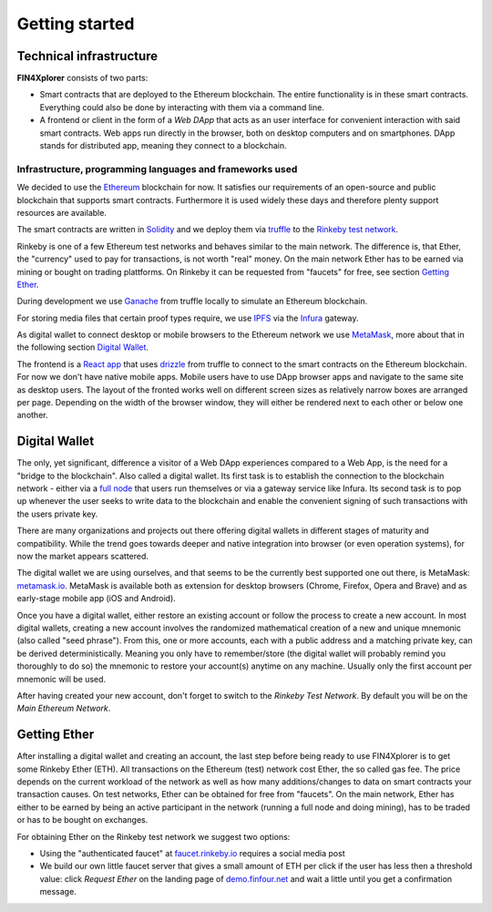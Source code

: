 Getting started
===============

Technical infrastructure
^^^^^^^^^^^^^^^^^^^^^^^^

**FIN4Xplorer** consists of two parts:

- Smart contracts that are deployed to the Ethereum blockchain. The entire functionality is in these smart contracts. Everything could also be done by interacting with them via a command line.
- A frontend or client in the form of a *Web DApp* that acts as an user interface for convenient interaction with said smart contracts. Web apps run directly in the browser, both on desktop computers and on smartphones. DApp stands for distributed app, meaning they connect to a blockchain.

Infrastructure, programming languages and frameworks used
~~~~~~~~~~~~~~~~~~~~~~~~~~~~~~~~~~~~~~~~~~~~~~~~~~~~~~~~~
 
We decided to use the `Ethereum <https://ethereum.org/>`_ blockchain for now. It satisfies our requirements of an open-source and public blockchain that supports smart contracts. Furthermore it is used widely these days and therefore plenty support resources are available.

The smart contracts are written in `Solidity <https://en.wikipedia.org/wiki/Solidity>`_ and we deploy them via `truffle <https://www.trufflesuite.com/truffle>`_ to the `Rinkeby test network <https://www.rinkeby.io/>`_.

Rinkeby is one of a few Ethereum test networks and behaves similar to the main network. The difference is, that Ether, the "currency" used to pay for transactions, is not worth "real" money. On the main network Ether has to be earned via mining or bought on trading plattforms. On Rinkeby it can be requested from "faucets" for free, see section `Getting Ether`_.

During development we use `Ganache <https://www.trufflesuite.com/ganache>`_ from truffle locally to simulate an Ethereum blockchain.

For storing media files that certain proof types require, we use `IPFS <https://ipfs.io/>`_ via the `Infura <https://infura.io/>`_ gateway.

As digital wallet to connect desktop or mobile browsers to the Ethereum network we use `MetaMask <https://metamask.io/>`_, more about that in the following section `Digital Wallet`_.

The frontend is a `React app <https://create-react-app.dev/>`_ that uses `drizzle <https://www.trufflesuite.com/drizzle>`_ from truffle to connect to the smart contracts on the Ethereum blockchain. For now we don't have native mobile apps. Mobile users have to use DApp browser apps and navigate to the same site as desktop users. The layout of the fronted works well on different screen sizes as relatively narrow boxes are arranged per page. Depending on the width of the browser window, they will either be rendered next to each other or below one another.

Digital Wallet
^^^^^^^^^^^^^^

The only, yet significant, difference a visitor of a Web DApp experiences compared to a Web App, is the need for a "bridge to the blockchain". Also called a digital wallet. Its first task is to establish the connection to the blockchain network - either via a `full node <https://docs.ethhub.io/using-ethereum/running-an-ethereum-node/#full-nodes>`_ that users run themselves or via a gateway service like Infura. Its second task is to pop up whenever the user seeks to write data to the blockchain and enable the convenient signing of such transactions with the users private key.

There are many organizations and projects out there offering digital wallets in different stages of maturity and compatibility. While the trend goes towards deeper and native integration into browser (or even operation systems), for now the market appears scattered.

The digital wallet we are using ourselves, and that seems to be the currently best supported one out there, is MetaMask: `metamask.io <https://metamask.io/>`_. MetaMask is available both as extension for desktop browsers (Chrome, Firefox, Opera and Brave) and as early-stage mobile app (iOS and Android).

Once you have a digital wallet, either restore an existing account or follow the process to create a new account. In most digital wallets, creating a new account involves the randomized mathematical creation of a new and unique mnemonic (also called "seed phrase"). From this, one or more accounts, each with a public address and a matching private key, can be derived deterministically. Meaning you only have to remember/store (the digital wallet will probably remind you thoroughly to do so) the mnemonic to restore your account(s) anytime on any machine. Usually only the first account per mnemonic will be used.

After having created your new account, don't forget to switch to the *Rinkeby Test Network*. By default you will be on the *Main Ethereum Network*.

Getting Ether
^^^^^^^^^^^^^

After installing a digital wallet and creating an account, the last step before being ready to use FIN4Xplorer is to get some Rinkeby Ether (ETH). All transactions on the Ethereum (test) network cost Ether, the so called gas fee. The price depends on the current workload of the network as well as how many additions/changes to data on smart contracts your transaction causes. On test networks, Ether can be obtained for free from "faucets". On the main network, Ether has either to be earned by being an active participant in the network (running a full node and doing mining), has to be traded or has to be bought on exchanges.

For obtaining Ether on the Rinkeby test network we suggest two options:

- Using the "authenticated faucet" at `faucet.rinkeby.io <https://faucet.rinkeby.io/>`_ requires a social media post
- We build our own little faucet server that gives a small amount of ETH per click if the user has less then a threshold value: click *Request Ether* on the landing page of `demo.finfour.net <https://demo.finfour.net/>`_ and wait a little until you get a confirmation message.
